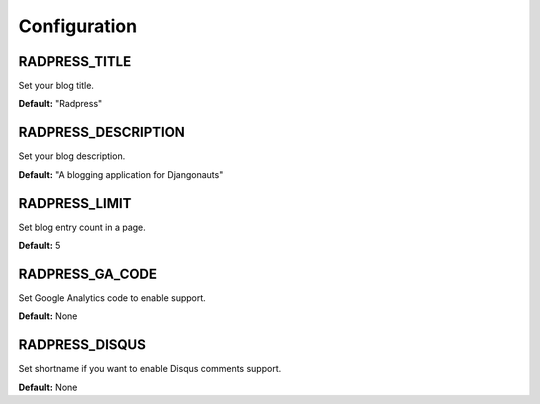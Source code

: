 Configuration
=============

RADPRESS_TITLE
--------------
Set your blog title.

**Default:** "Radpress"

RADPRESS_DESCRIPTION
--------------------
Set your blog description.

**Default:** "A blogging application for Djangonauts"

RADPRESS_LIMIT
--------------
Set blog entry count in a page.

**Default:** 5

RADPRESS_GA_CODE
----------------
Set Google Analytics code to enable support.

**Default:** None

RADPRESS_DISQUS
---------------
Set shortname if you want to enable Disqus comments support.

**Default:** None
